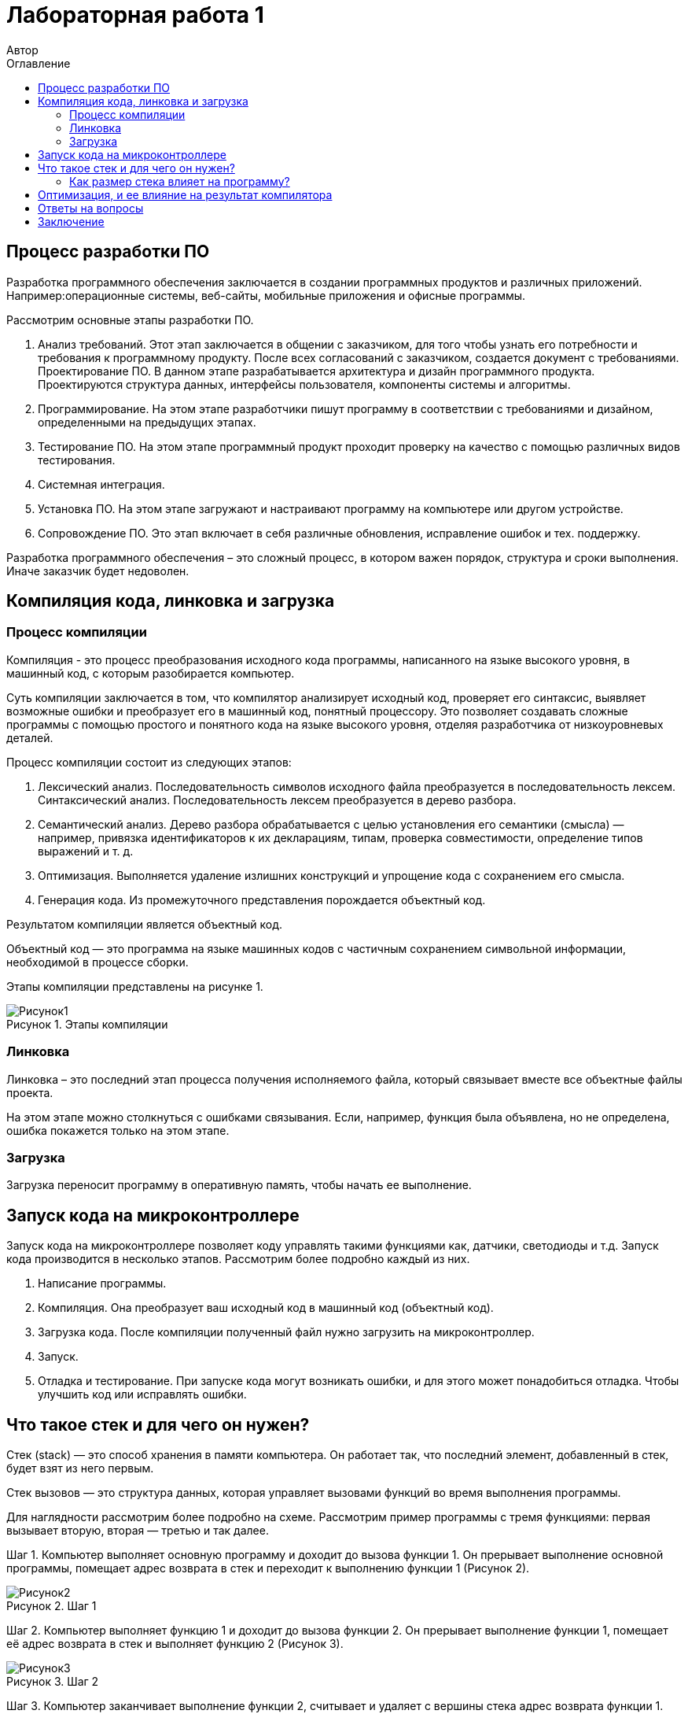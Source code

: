 = Лабораторная работа 1
Автор
:imagesdir: Picture
:toc:
:toc-title: Оглавление
:toclevels: 2
:figure-caption: Рисунок
:table-caption: Таблица

== Процесс разработки ПО
Разработка программного обеспечения заключается в создании программных продуктов и различных приложений. Например:операционные системы, веб-сайты, мобильные приложения и офисные программы.

Рассмотрим основные этапы разработки ПО.

. Анализ требований. Этот этап заключается в общении с заказчиком, для того чтобы узнать его потребности и требования к программному продукту. После всех согласований с заказчиком, создается документ с требованиями.
Проектирование ПО. В данном этапе разрабатывается архитектура и дизайн программного продукта. Проектируются структура данных, интерфейсы пользователя, компоненты системы и алгоритмы.
. Программирование. На этом этапе разработчики пишут программу в соответствии с требованиями и дизайном, определенными на предыдущих этапах.
. Тестирование ПО.  На этом этапе программный продукт проходит проверку на качество с помощью различных видов тестирования.
. Системная интеграция.
. Установка ПО. На этом этапе загружают и настраивают программу на компьютере или другом устройстве.
. Сопровождение ПО. Это этап включает в себя различные обновления, исправление ошибок и тех. поддержку.

Разработка программного обеспечения – это сложный процесс, в котором важен порядок, структура и сроки выполнения. Иначе заказчик будет недоволен.

== Компиляция кода, линковка и загрузка

=== Процесс компиляции

Компиляция - это процесс преобразования исходного кода программы, написанного на языке высокого уровня, в машинный код, с которым разобирается компьютер. 

Суть компиляции заключается в том, что компилятор анализирует исходный код, проверяет его синтаксис, выявляет возможные ошибки и преобразует его в машинный код, понятный процессору. Это позволяет создавать сложные программы с помощью простого и понятного кода на языке высокого уровня, отделяя разработчика от низкоуровневых деталей. 

Процесс компиляции состоит из следующих этапов:

. Лексический анализ. Последовательность символов исходного файла преобразуется в последовательность лексем.
Синтаксический анализ. Последовательность лексем преобразуется в дерево разбора.
. Семантический анализ. Дерево разбора обрабатывается с целью установления его семантики (смысла) — например, привязка идентификаторов к их декларациям, типам, проверка совместимости, определение типов выражений и т. д.
. Оптимизация. Выполняется удаление излишних конструкций и упрощение кода с сохранением его смысла.
. Генерация кода. Из промежуточного представления порождается объектный код.

Результатом компиляции является объектный код.

Объектный код — это программа на языке машинных кодов с частичным сохранением символьной информации, необходимой в процессе сборки.

Этапы компиляции представлены на рисунке 1.

.Этапы компиляции
image::Рисунок1.png[]

=== Линковка
Линковка – это последний этап процесса получения исполняемого файла, который связывает вместе все объектные файлы проекта.

На этом этапе можно столкнуться с ошибками связывания.
Если, например, функция была объявлена, но не определена, ошибка покажется только на этом этапе.

=== Загрузка

Загрузка переносит программу в оперативную память, чтобы начать ее выполнение.

== Запуск кода на микроконтроллере

Запуск кода на микроконтроллере позволяет коду управлять такими функциями как, датчики, светодиоды и т.д. Запуск кода производится в несколько этапов. Рассмотрим более подробно каждый из них.

1. Написание программы. 
2. Компиляция. Она преобразует ваш исходный код в машинный код (объектный код).
3. Загрузка кода. После компиляции полученный файл нужно загрузить на микроконтроллер. 
4. Запуск. 
5. Отладка и тестирование. При запуске кода могут возникать ошибки, и для этого может понадобиться отладка. Чтобы улучшить код или исправлять ошибки. 

== Что такое стек и для чего он нужен?

Стек (stack) — это способ хранения в памяти компьютера. Он работает так, что последний элемент, добавленный в стек, будет взят из него первым.

Стек вызовов — это структура данных, которая управляет вызовами функций во время выполнения программы.

Для наглядности рассмотрим более подробно на схеме. Рассмотрим пример программы с тремя функциями: первая вызывает вторую, вторая — третью и так далее.

Шаг 1. Компьютер выполняет основную программу и доходит до вызова функции 1. Он прерывает выполнение основной программы, помещает адрес возврата в стек и переходит к выполнению функции 1 (Рисунок 2).

.Шаг 1
image::Рисунок2.png[]

Шаг 2. Компьютер выполняет функцию 1 и доходит до вызова функции 2. Он прерывает выполнение функции 1, помещает её адрес возврата в стек и выполняет функцию 2 (Рисунок 3).

.Шаг 2
image::Рисунок3.png[]

Шаг 3. Компьютер заканчивает выполнение функции 2, считывает и удаляет с вершины стека адрес возврата функции 1. Затем он переходит к функции 1 и продолжает её выполнение с инструкции, находящейся по адресу возврата (Рисунок 4).

.Шаг 3
image::Рисунок4.png[]

Шаг 4. Компьютер заканчивает выполнение функции 1, считывает и удаляет с вершины стека адрес возврата основной программы. Затем он переходит к основной программе и продолжает её выполнение с указанного адреса. Стек полностью очищается до следующего вызова (Рисунок 5).

.Шаг 4
image::Рисунок5.png[]

=== Как размер стека влияет на программу?
Чтобы стек не разрастался в памяти, ему задаётся конкретный размер — либо системой, либо самим программистом. Но если вызовов в программе будет слишком много, стек может внезапно переполниться — в этом случае программа аварийно завершит работу и выдаст ошибку о переполнении стека.
== Локальные и глобальны переменные
Локальными называют любые переменные, объявленные внутри функции.
Глобальными называют переменные, объявленные в программе вне функций (в том числе и вне функции main()). Глобальные переменные существуют в течение всего времени работы программы и занимают память независимо от того, используются они или нет.
В замкнутом внутреннем мире мы можем иметь свои переменные, но также иметь доступ к переменным внешнего, глобального мира. А из внешнего мира не видно то, что что происходит во внутреннем (Рисунок 6).

.Пример глобальных и локальных переменных
image::Рисунок6.png[]

В начале работы функция выделяет память в стеке для запоминания своих локальных переменных. После возврата из функции стековая память удаляется, уничтожая все хранящиеся в ней переменные, что позволяет:

* обеспечить большее, по сравнению с доступной памятью, суммарное пространство, занимаемое всеми локальными переменными;

* бесконфликтно объявлять одинаковые идентификаторы для локальных переменных, используемых в различных функциях одной программы.

Глобальные переменные необходимы в тех случаях, когда данные нужно сделать доступными для многих функций, а передача параметров из функции в функцию является проблематичной. Однако использование глобальных переменных в силу своей общедоступности часто чревато возникновением ошибок.

Локальным переменным нужно присваивать начальные значения до их использования, так как в момент объявления значения этих переменных не определены. Глобальные переменные автоматически инициализируются нулевыми значениями при их объявлении.
==Как работает линкер?

Работа компоновщика состоит из трех частей:

* Во-первых, взять все объектные файлы, сгенерированные компилятором, и объединить их в единую исполняемую программу.

.Рисунок процесс компоновки (линковки)
image::Рисунок7.png[]

* Во-вторых, помимо возможности связывать объектные файлы, компоновщик (линкер) также может связывать файлы библиотек. Файл библиотеки – это набор предварительно скомпилированного кода, который был «упакован» для повторного использования в других программах.
* В-третьих, компоновщик обеспечивает правильное разрешение всех межфайловых зависимостей. Если компоновщик не может связать ссылку с чем-то с ее определением, вы получите ошибку компоновщика, и процесс линковки будет прерван.

Как только компоновщик завершит линковку всех объектных файлов и библиотек (при условии, что всё идет хорошо), будет получен исполняемый файл, который затем можно будет запустить!

==  Оптимизация, и ее влияние на результат компилятора

Оптимизация — это процесс преобразования фрагмента кода в другой фрагмент, который функционально эквивалентен исходному, с целью улучшения одной или нескольких его характеристик, из которых наиболее важными являются скорость и размер кода. Другие характеристики включают количество потребляемой энергии на выполнения кода и время компиляции.

== Ответы на вопросы

. Дайте определение понятию «Интегрированной среде разработки».
Ответ:
Интегрированная среда разработки – это программное приложение, которое помогает разработчикам писать, проверять, тестировать и запускать код, а также ведут большие проекты.

. Что такое компилятор и чем он отличается от транслятора?     
Ответ:
Компилятор - транслятор, который осуществляет перевод исходной программы в эквивалентную ей объектную программу на языке машинных команд или языке ассемблера.
Транслятор  – программа, которая переводит понятные человеку слова в понятные компьютеру двоичные коды..
Компилятор отличается от транслятора тем, что его результирующая программа всегда должна быть написана на языке машинных кодов или на языке ассемблера. Результирующая программа транслятора, в общем случае, может быть написана на любом языке. Соответственно, всякий компилятор является транслятором, но не наоборот.

. Что такое компоновщик и какие функции он выполняет?  
Ответ:
Компоновщик – предназначен для связывания между собой объектных файлов, порождаемых компилятором, а также файлов библиотек, входящих в состав системы программирования.
Функция компоновщика достаточно проста. Он начинает свою работу с того, что выбирает из первого объектного модуля программную секцию и присваивает ей начальный адрес. Программные секции остальных объектных модулей получают адреса относительно начального адреса в порядке следования. При этом может выполняться также функция выравнивания начальных адресов программных секций. Одновременно с объединением текстов программных секций объединяются секции данных, таблицы идентификаторов и внешних имен.

. Почему важен процесс проектирования ПО какие задачи входят в этот процесс?  
Ответ:
При разработке программного обеспечения начинать следует с проектирования — т.е. с полного планирования того, что непосредственно придётся разрабатывать, в какие сроки, с какими исходными данными и ожидаемым результатом.
Определив требования к программному обеспечению, разработчик получает согласованный четкий план действий, график оплат и сроков, сокращает время разработки и повышает её качество, а также позволяет предусмотреть любые другие нюансы разработки, например, юридические (в частности по передаче авторских прав на программное обеспечение).
Проектируя ПО заранее, разработчик получает возможность:
o	оценить стоимость и время разработки программного продукта,
o	исключить потери времени и денег на ненужные действия, вынужденные доработки, длительное согласование,
o	избежать разногласий и неудовлетворённости клиента и исполнителя.
При подготовке к проектированию решаются организационные вопросы:
o	что клиент может предоставить (ТЗ, макеты, дизайн), насколько достаточны исходники и какие этапы закрывают — таким образом определяется состав работ,
o	бюджет и сроки: на основе имеющихся материалов утверждается примерная стоимость, срок всего проекта, а также срок и точная стоимость ближайшего этапа.

. Дорисуйте процесс разработки ПО, описанный на изображении «Процесс разработки с точки зрения IAR Workbench» с учетом итеративности связей в этом процессе.
Ответ: (-)

. Зачем нужна отладка и в каких случаях она применяется? Для чего применяются точки остановки?  
Ответ:
Отладка – это процесс поиска и исправления ошибок или неполадок в исходном коде какого-либо программного обеспечения. Когда программное обеспечение не работает, как ожидалось, компьютерные программисты изучают код, чтобы выяснить причину появления ошибок.

. Какие еще важные IAR workbench можно добавить в таблицу «Характеристики IAR»?  
Ответ:

В таблице 1 приведены характеристики IAR.
[#Характеристики IAR Embedded Workbench]
.Характеристики IAR Embedded Workbench
[options="header"]
|=====================
|Характеристика|IAR Embedded Workbench
|Языки               |С/C++
|Стандарты языка     |С++ 17 начиная с версии 8.40
|Оптимизация кода    |Да, кроме condition_variable, future, mutex, shared_mutex, thread, поддержка
atomic урезана и реализована только для типов для которых есть аппаратная поддержка atomic
специальными командами в микроконтроллерах
|Контроль размера стека  |Да
|Поддержка RTOS  |Да
|Статический анализатор кода с набором правил |Да - MISRAC++2008, SECURITY,CERT, STDCHECKS
|Динамический анализ кода  |C-RUN
|Сертификация и проверка соответствию стандартам безопасности  |Сертификация на безопасность по стандартам IEC 61508 и ISO 26262 экспертной организацией TUV SUD – SIL3 сертификат
|Поддержка микроконтроллера STM32F411 RE |Полная
|Среда исполнения |clib, dlib
|Память |от tiny до large (и выше)
|Поддержка стандарта MISRA C |Есть
|=====================

== Заключение

В результате данной работы изучила процесс разработки ПО, а также узнала как происходит запуск кода на микроконтроллере. Рассмотрела понятие стека и как он влияет на программу. Стала лучше понимать и разбираться в данной теме.

